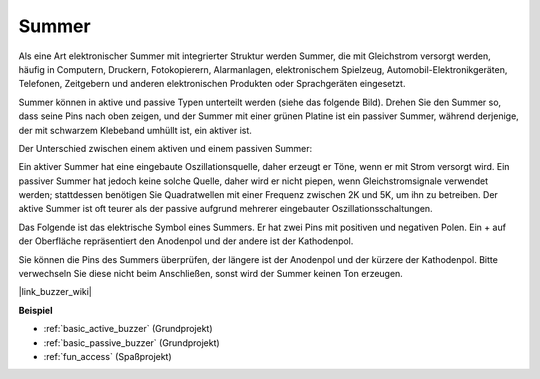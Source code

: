 .. _cpn_buzzer:

Summer
=======

.. image:: img/buzzer1.png
    :width: 50%
    :align: center

Als eine Art elektronischer Summer mit integrierter Struktur werden Summer, die mit Gleichstrom versorgt werden, häufig in Computern, Druckern, Fotokopierern, Alarmanlagen, elektronischem Spielzeug, Automobil-Elektronikgeräten, Telefonen, Zeitgebern und anderen elektronischen Produkten oder Sprachgeräten eingesetzt.

Summer können in aktive und passive Typen unterteilt werden (siehe das folgende Bild). Drehen Sie den Summer so, dass seine Pins nach oben zeigen, und der Summer mit einer grünen Platine ist ein passiver Summer, während derjenige, der mit schwarzem Klebeband umhüllt ist, ein aktiver ist.

.. image:: img/buzzer2.png
    :width: 60%
    :align: center

Der Unterschied zwischen einem aktiven und einem passiven Summer:

Ein aktiver Summer hat eine eingebaute Oszillationsquelle, daher erzeugt er Töne, wenn er mit Strom versorgt wird. Ein passiver Summer hat jedoch keine solche Quelle, daher wird er nicht piepen, wenn Gleichstromsignale verwendet werden; stattdessen benötigen Sie Quadratwellen mit einer Frequenz zwischen 2K und 5K, um ihn zu betreiben. Der aktive Summer ist oft teurer als der passive aufgrund mehrerer eingebauter Oszillationsschaltungen.

Das Folgende ist das elektrische Symbol eines Summers. Er hat zwei Pins mit positiven und negativen Polen. Ein + auf der Oberfläche repräsentiert den Anodenpol und der andere ist der Kathodenpol.

.. image:: img/buzzer_symbol.png
    :width: 150

Sie können die Pins des Summers überprüfen, der längere ist der Anodenpol und der kürzere der Kathodenpol. Bitte verwechseln Sie diese nicht beim Anschließen, sonst wird der Summer keinen Ton erzeugen.

|link_buzzer_wiki|

**Beispiel**

* :ref:`basic_active_buzzer` (Grundprojekt)
* :ref:`basic_passive_buzzer` (Grundprojekt)
* :ref:`fun_access` (Spaßprojekt)

